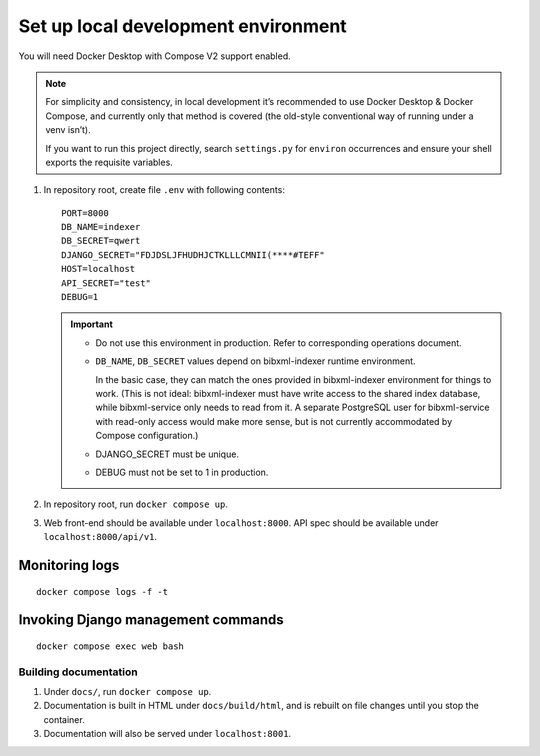 ====================================
Set up local development environment
====================================

You will need Docker Desktop with Compose V2 support enabled.

.. note::

   For simplicity and consistency,
   in local development it’s recommended to use Docker Desktop & Docker Compose,
   and currently only that method is covered
   (the old-style conventional way of running under a venv isn’t).

   If you want to run this project directly,
   search ``settings.py`` for ``environ`` occurrences
   and ensure your shell exports the requisite variables.

1. In repository root, create file ``.env`` with following contents::

       PORT=8000
       DB_NAME=indexer
       DB_SECRET=qwert
       DJANGO_SECRET="FDJDSLJFHUDHJCTKLLLCMNII(****#TEFF"
       HOST=localhost
       API_SECRET="test"
       DEBUG=1

   .. seealso:: :doc:`/ref/env`

   .. important::
   
      * Do not use this environment in production. Refer to corresponding operations document.
   
      * ``DB_NAME``, ``DB_SECRET`` values depend on bibxml-indexer runtime environment.
      
        In the basic case, they can match the ones provided in bibxml-indexer environment
        for things to work.
        (This is not ideal:
        bibxml-indexer must have write access to the shared index database,
        while bibxml-service only needs to read from it.
        A separate PostgreSQL user for bibxml-service with read-only access
        would make more sense, but is not currently accommodated
        by Compose configuration.)
   
      * DJANGO_SECRET must be unique.
   
      * DEBUG must not be set to 1 in production.

2. In repository root, run ``docker compose up``.

3. Web front-end should be available under ``localhost:8000``.
   API spec should be available under ``localhost:8000/api/v1``.


Monitoring logs
---------------

::

    docker compose logs -f -t


Invoking Django management commands
-----------------------------------

::

    docker compose exec web bash


Building documentation
======================

1. Under ``docs/``, run ``docker compose up``.

2. Documentation is built in HTML under ``docs/build/html``,
   and is rebuilt on file changes until you stop the container.

3. Documentation will also be served under ``localhost:8001``.
